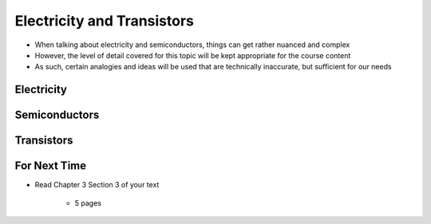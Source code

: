 ***************************
Electricity and Transistors
***************************

* When talking about electricity and semiconductors, things can get rather nuanced and complex
* However, the level of detail covered for this topic will be kept appropriate for the course content
* As such, certain analogies and ideas will be used that are technically inaccurate, but sufficient for our needs



Electricity
===========



Semiconductors
==============



Transistors
===========



For Next Time
=============

* Read Chapter 3 Section 3 of your text

    * 5 pages